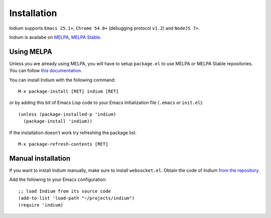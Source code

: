 Installation
============

Indium supports ``Emacs 25.1+``, ``Chrome 54.0+`` (debugging protocol ``v1.2``)
and ``NodeJS 7+``.

Indium is availabe on `MELPA <https://melpa.org>`_, `MELPA Stable
<https://stable.melpa/org>`_.

Using MELPA
-----------

Unless you are already using MELPA, you will have to setup ``package.el`` to use
MELPA or MELPA Stable repositories.  You can follow `this documentation
<https://melpa.org/#/getting-started>`_.

You can install Indium with the following command: ::
  
  M-x package-install [RET] indium [RET]

or by adding this bit of Emacs Lisp code to your Emacs initialization file
(``.emacs`` or ``init.el``): ::

  (unless (package-installed-p 'indium)
    (package-install 'indium))

If the installation doesn't work try refreshing the package list: ::

  M-x package-refresh-contents [RET]

Manual installation
-------------------

If you want to install Indium manually, make sure to install ``websocket.el``.
Obtain the code of Indium `from the repository
<https://github.com/NicolasPetton/indium>`_.

Add the following to your Emacs configuration: ::

  ;; load Indium from its source code
  (add-to-list 'load-path "~/projects/indium")
  (require 'indium)
